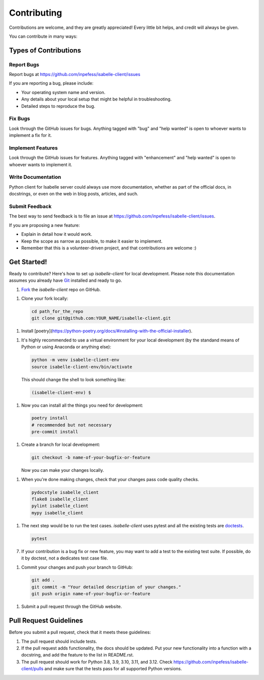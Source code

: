 ============
Contributing
============

Contributions are welcome, and they are greatly appreciated! Every
little bit helps, and credit will always be given.

You can contribute in many ways:

Types of Contributions
----------------------

Report Bugs
~~~~~~~~~~~

Report bugs at https://github.com/inpefess/isabelle-client/issues

If you are reporting a bug, please include:

* Your operating system name and version.
* Any details about your local setup that might be helpful in
  troubleshooting.
* Detailed steps to reproduce the bug.

Fix Bugs
~~~~~~~~

Look through the GitHub issues for bugs. Anything tagged with "bug"
and "help wanted" is open to whoever wants to implement a fix for it.

Implement Features
~~~~~~~~~~~~~~~~~~

Look through the GitHub issues for features. Anything tagged with
"enhancement" and "help wanted" is open to whoever wants to implement
it.

Write Documentation
~~~~~~~~~~~~~~~~~~~

Python client for Isabelle server could always use more
documentation, whether as part of the official docs, in docstrings,
or even on the web in blog posts, articles, and such.

Submit Feedback
~~~~~~~~~~~~~~~

The best way to send feedback is to file an issue at
https://github.com/inpefess/isabelle-client/issues.

If you are proposing a new feature:

* Explain in detail how it would work.
* Keep the scope as narrow as possible, to make it easier to
  implement.
* Remember that this is a volunteer-driven project, and that
  contributions are welcome :)

Get Started!
------------

Ready to contribute? Here's how to set up `isabelle-client` for local
development. Please note this documentation assumes you already have
`Git
<https://git-scm.com/book/en/v2/Getting-Started-Installing-Git>`__
installed and ready to go.

1. `Fork <https://github.com/inpefess/isabelle-client/fork>`__ the
   `isabelle-client` repo on GitHub.

1. Clone your fork locally:

   .. code:: sh

      cd path_for_the_repo
      git clone git@github.com:YOUR_NAME/isabelle-client.git

1. Install
   [poetry](https://python-poetry.org/docs/#installing-with-the-official-installer).
      
1. It's highly recommended to use a virtual environment for your
   local development (by the standand means of Python or using
   Anaconda or anything else):

   .. code:: bash

      python -m venv isabelle-client-env
      source isabelle-client-env/bin/activate

   This should change the shell to look something like:

   .. code:: bash

      (isabelle-client-env) $
      
1. Now you can install all the things you need for development:

   .. code:: bash
		   
      poetry install
      # recommended but not necessary
      pre-commit install

1. Create a branch for local development:

   .. code:: bash

      git checkout -b name-of-your-bugfix-or-feature

   Now you can make your changes locally.

1. When you're done making changes, check that your changes pass code
   quality checks.

   .. code:: bash

      pydocstyle isabelle_client
      flake8 isabelle_client
      pylint isabelle_client
      mypy isabelle_client

1. The next step would be to run the test cases. `isabelle-client`
   uses pytest and all the existing tests are `doctests
   <https://docs.python.org/3/library/doctest.html>`__.

   .. code:: bash

      pytest

7. If your contribution is a bug fix or new feature, you may want to
   add a test to the existing test suite. If possible, do it by
   doctest, not a dedicates test case file.

1. Commit your changes and push your branch to GitHub:

   .. code:: bash

      git add .
      git commit -m "Your detailed description of your changes."
      git push origin name-of-your-bugfix-or-feature

1. Submit a pull request through the GitHub website.


Pull Request Guidelines
-----------------------

Before you submit a pull request, check that it meets these
guidelines:

1. The pull request should include tests.

2. If the pull request adds functionality, the docs should be
   updated. Put your new functionality into a function with a
   docstring, and add the feature to the list in README.rst.

3. The pull request should work for Python 3.8, 3.9, 3.10, 3.11, and
   3.12. Check https://github.com/inpefess/isabelle-client/pulls and
   make sure that the tests pass for all supported Python versions.
